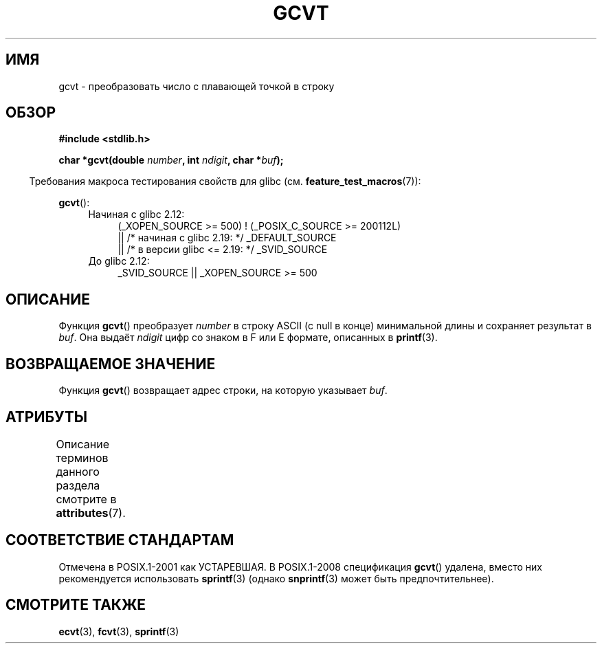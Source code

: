 .\" -*- mode: troff; coding: UTF-8 -*-
.\" Copyright 1993 David Metcalfe (david@prism.demon.co.uk)
.\"
.\" %%%LICENSE_START(VERBATIM)
.\" Permission is granted to make and distribute verbatim copies of this
.\" manual provided the copyright notice and this permission notice are
.\" preserved on all copies.
.\"
.\" Permission is granted to copy and distribute modified versions of this
.\" manual under the conditions for verbatim copying, provided that the
.\" entire resulting derived work is distributed under the terms of a
.\" permission notice identical to this one.
.\"
.\" Since the Linux kernel and libraries are constantly changing, this
.\" manual page may be incorrect or out-of-date.  The author(s) assume no
.\" responsibility for errors or omissions, or for damages resulting from
.\" the use of the information contained herein.  The author(s) may not
.\" have taken the same level of care in the production of this manual,
.\" which is licensed free of charge, as they might when working
.\" professionally.
.\"
.\" Formatted or processed versions of this manual, if unaccompanied by
.\" the source, must acknowledge the copyright and authors of this work.
.\" %%%LICENSE_END
.\"
.\" References consulted:
.\"     Linux libc source code
.\"     Lewine's _POSIX Programmer's Guide_ (O'Reilly & Associates, 1991)
.\"     386BSD man pages
.\" Modified Sat Jul 24 19:32:25 1993 by Rik Faith (faith@cs.unc.edu)
.\"*******************************************************************
.\"
.\" This file was generated with po4a. Translate the source file.
.\"
.\"*******************************************************************
.TH GCVT 3 2017\-09\-15 "" "Руководство программиста Linux"
.SH ИМЯ
gcvt \- преобразовать число с плавающей точкой в строку
.SH ОБЗОР
.nf
\fB#include <stdlib.h>\fP
.PP
\fBchar *gcvt(double \fP\fInumber\fP\fB, int \fP\fIndigit\fP\fB, char *\fP\fIbuf\fP\fB);\fP
.fi
.PP
.in -4n
Требования макроса тестирования свойств для glibc
(см. \fBfeature_test_macros\fP(7)):
.in
.PP
\fBgcvt\fP():
.ad l
.PD 0
.RS 4
.TP  4
Начиная с glibc 2.12:
.nf
(_XOPEN_SOURCE\ >=\ 500) ! (_POSIX_C_SOURCE\ >=\ 200112L)
    || /* начиная с glibc 2.19: */ _DEFAULT_SOURCE
    || /* в версии glibc <= 2.19: */ _SVID_SOURCE
.fi
.TP  4
До glibc 2.12:
.\"    || _XOPEN_SOURCE && _XOPEN_SOURCE_EXTENDED
_SVID_SOURCE || _XOPEN_SOURCE\ >=\ 500
.RE
.PD
.ad b
.SH ОПИСАНИЕ
Функция \fBgcvt\fP() преобразует \fInumber\fP в строку ASCII (с null в конце)
минимальной длины и сохраняет результат в \fIbuf\fP. Она выдаёт \fIndigit\fP цифр
со знаком в F или E формате, описанных в \fBprintf\fP(3).
.SH "ВОЗВРАЩАЕМОЕ ЗНАЧЕНИЕ"
Функция \fBgcvt\fP() возвращает адрес строки, на которую указывает \fIbuf\fP.
.SH АТРИБУТЫ
Описание терминов данного раздела смотрите в \fBattributes\fP(7).
.TS
allbox;
lb lb lb
l l l.
Интерфейс	Атрибут	Значение
T{
\fBgcvt\fP()
T}	Безвредность в нитях	MT\-Safe
.TE
.sp 1
.SH "СООТВЕТСТВИЕ СТАНДАРТАМ"
Отмечена в POSIX.1\-2001 как УСТАРЕВШАЯ. В POSIX.1\-2008 спецификация
\fBgcvt\fP() удалена, вместо них рекомендуется использовать \fBsprintf\fP(3)
(однако \fBsnprintf\fP(3) может быть предпочтительнее).
.SH "СМОТРИТЕ ТАКЖЕ"
\fBecvt\fP(3), \fBfcvt\fP(3), \fBsprintf\fP(3)

